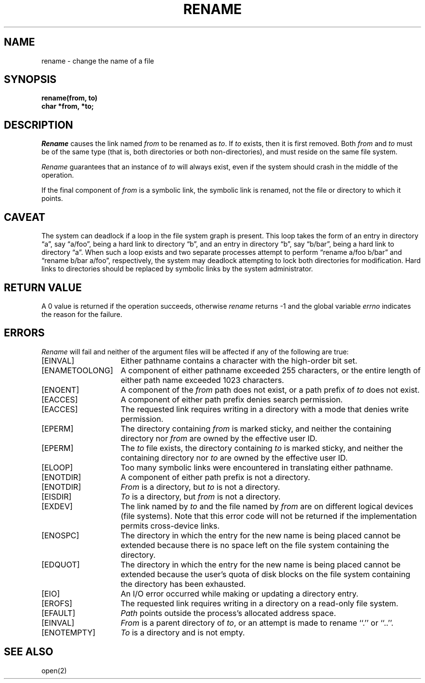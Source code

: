 .\" Copyright (c) 1983 The Regents of the University of California.
.\" All rights reserved.
.\"
.\" Redistribution and use in source and binary forms, with or without
.\" modification, are permitted provided that the following conditions
.\" are met:
.\" 1. Redistributions of source code must retain the above copyright
.\"    notice, this list of conditions and the following disclaimer.
.\" 2. Redistributions in binary form must reproduce the above copyright
.\"    notice, this list of conditions and the following disclaimer in the
.\"    documentation and/or other materials provided with the distribution.
.\" 3. All advertising materials mentioning features or use of this software
.\"    must display the following acknowledgement:
.\"	This product includes software developed by the University of
.\"	California, Berkeley and its contributors.
.\" 4. Neither the name of the University nor the names of its contributors
.\"    may be used to endorse or promote products derived from this software
.\"    without specific prior written permission.
.\"
.\" THIS SOFTWARE IS PROVIDED BY THE REGENTS AND CONTRIBUTORS ``AS IS'' AND
.\" ANY EXPRESS OR IMPLIED WARRANTIES, INCLUDING, BUT NOT LIMITED TO, THE
.\" IMPLIED WARRANTIES OF MERCHANTABILITY AND FITNESS FOR A PARTICULAR PURPOSE
.\" ARE DISCLAIMED.  IN NO EVENT SHALL THE REGENTS OR CONTRIBUTORS BE LIABLE
.\" FOR ANY DIRECT, INDIRECT, INCIDENTAL, SPECIAL, EXEMPLARY, OR CONSEQUENTIAL
.\" DAMAGES (INCLUDING, BUT NOT LIMITED TO, PROCUREMENT OF SUBSTITUTE GOODS
.\" OR SERVICES; LOSS OF USE, DATA, OR PROFITS; OR BUSINESS INTERRUPTION)
.\" HOWEVER CAUSED AND ON ANY THEORY OF LIABILITY, WHETHER IN CONTRACT, STRICT
.\" LIABILITY, OR TORT (INCLUDING NEGLIGENCE OR OTHERWISE) ARISING IN ANY WAY
.\" OUT OF THE USE OF THIS SOFTWARE, EVEN IF ADVISED OF THE POSSIBILITY OF
.\" SUCH DAMAGE.
.\"
.\"	@(#)rename.2	6.6 (Berkeley) 06/23/90
.\"
.TH RENAME 2 ""
.UC 5
.SH NAME
rename \- change the name of a file
.SH SYNOPSIS
.ft B
.nf
rename(from, to)
char *from, *to;
.fi
.ft R
.SH DESCRIPTION
.I Rename
causes the link named
.I from
to be renamed as
.IR to .
If 
.I to
exists, then it is first removed.
Both 
.I from
and
.I to
must be of the same type (that is, both directories or both
non-directories), and must reside on the same file system.
.PP
.I Rename
guarantees that an instance of
.I to
will always exist, even if the system should crash in
the middle of the operation.
.PP
If the final component of
.I from
is a symbolic link,
the symbolic link is renamed,
not the file or directory to which it points.
.SH CAVEAT
The system can deadlock if a loop in the file system graph is present.
This loop takes the form of an entry in directory \*(lqa\*(rq,
say \*(lqa/foo\*(rq,
being a hard link to directory \*(lqb\*(rq, and an entry in
directory \*(lqb\*(rq, say \*(lqb/bar\*(rq, being a hard link
to directory \*(lqa\*(rq.
When such a loop exists and two separate processes attempt to
perform \*(lqrename a/foo b/bar\*(rq and \*(lqrename b/bar a/foo\*(rq,
respectively, 
the system may deadlock attempting to lock
both directories for modification.
Hard links to directories should be
replaced by symbolic links by the system administrator.
.SH "RETURN VALUE"
A 0 value is returned if the operation succeeds, otherwise
.I rename
returns \-1 and the global variable 
.I errno
indicates the reason for the failure.
.SH "ERRORS
.I Rename
will fail and neither of the argument files will be
affected if any of the following are true:
.TP 15
[EINVAL]
Either pathname contains a character with the high-order bit set.
.TP 15
[ENAMETOOLONG]
A component of either pathname exceeded 255 characters,
or the entire length of either path name exceeded 1023 characters.
.TP 15
[ENOENT]
A component of the \fIfrom\fP path does not exist,
or a path prefix of \fIto\fP does not exist.
.TP 15
[EACCES]
A component of either path prefix denies search permission.
.TP 15
[EACCES]
The requested link requires writing in a directory with a mode
that denies write permission.
.TP 15
[EPERM]
The directory containing \fIfrom\fP is marked sticky,
and neither the containing directory nor \fIfrom\fP
are owned by the effective user ID.
.TP 15
[EPERM]
The \fIto\fP file exists,
the directory containing \fIto\fP is marked sticky,
and neither the containing directory nor \fIto\fP
are owned by the effective user ID.
.TP 15
[ELOOP]
Too many symbolic links were encountered in translating either pathname.
.TP 15
[ENOTDIR]
A component of either path prefix is not a directory.
.TP 15
[ENOTDIR]
.I From
is a directory, but \fIto\fP is not a directory.
.TP 15
[EISDIR]
.I To
is a directory, but \fIfrom\fP is not a directory.
.TP 15
[EXDEV]
The link named by \fIto\fP and the file named by \fIfrom\fP
are on different logical devices (file systems).  Note that this error
code will not be returned if the implementation permits cross-device
links.
.TP 15
[ENOSPC]
The directory in which the entry for the new name is being placed
cannot be extended because there is no space left on the file
system containing the directory.
.TP 15
[EDQUOT]
The directory in which the entry for the new name
is being placed cannot be extended because the
user's quota of disk blocks on the file system
containing the directory has been exhausted.
.TP 15
[EIO]
An I/O error occurred while making or updating a directory entry.
.TP 15
[EROFS]
The requested link requires writing in a directory on a read-only file
system.
.TP 15
[EFAULT]
.I Path
points outside the process's allocated address space.
.TP 15
[EINVAL]
.I From
is a parent directory of
.IR to ,
or an attempt is made to rename ``.'' or ``..''.
.TP 15
[ENOTEMPTY]
.I To
is a directory and is not empty.
.SH "SEE ALSO"
open(2)
